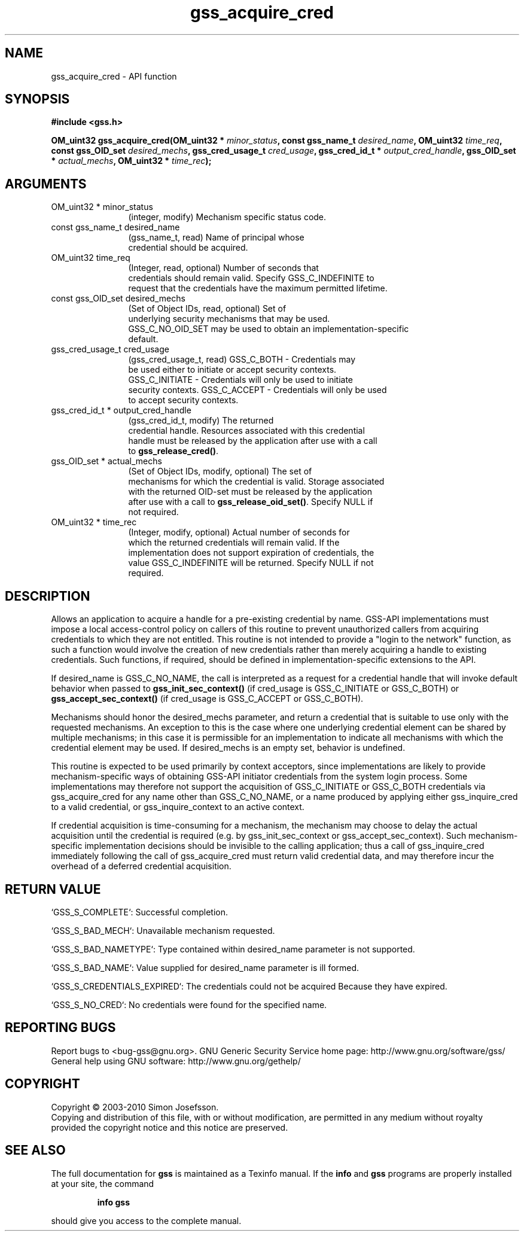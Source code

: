 .\" DO NOT MODIFY THIS FILE!  It was generated by gdoc.
.TH "gss_acquire_cred" 3 "0.1.5" "gss" "gss"
.SH NAME
gss_acquire_cred \- API function
.SH SYNOPSIS
.B #include <gss.h>
.sp
.BI "OM_uint32 gss_acquire_cred(OM_uint32 * " minor_status ", const gss_name_t " desired_name ", OM_uint32 " time_req ", const gss_OID_set " desired_mechs ", gss_cred_usage_t " cred_usage ", gss_cred_id_t * " output_cred_handle ", gss_OID_set * " actual_mechs ", OM_uint32 * " time_rec ");"
.SH ARGUMENTS
.IP "OM_uint32 * minor_status" 12
(integer, modify) Mechanism specific status code.
.IP "const gss_name_t desired_name" 12
(gss_name_t, read) Name of principal whose
  credential should be acquired.
.IP "OM_uint32 time_req" 12
(Integer, read, optional) Number of seconds that
  credentials should remain valid. Specify GSS_C_INDEFINITE to
  request that the credentials have the maximum permitted lifetime.
.IP "const gss_OID_set desired_mechs" 12
(Set of Object IDs, read, optional) Set of
  underlying security mechanisms that may be used.
  GSS_C_NO_OID_SET may be used to obtain an implementation\-specific
  default.
.IP "gss_cred_usage_t cred_usage" 12
(gss_cred_usage_t, read) GSS_C_BOTH \- Credentials may
  be used either to initiate or accept security contexts.
  GSS_C_INITIATE \- Credentials will only be used to initiate
  security contexts.  GSS_C_ACCEPT \- Credentials will only be used
  to accept security contexts.
.IP "gss_cred_id_t * output_cred_handle" 12
(gss_cred_id_t, modify) The returned
  credential handle.  Resources associated with this credential
  handle must be released by the application after use with a call
  to \fBgss_release_cred()\fP.
.IP "gss_OID_set * actual_mechs" 12
(Set of Object IDs, modify, optional) The set of
  mechanisms for which the credential is valid.  Storage associated
  with the returned OID\-set must be released by the application
  after use with a call to \fBgss_release_oid_set()\fP.  Specify NULL if
  not required.
.IP "OM_uint32 * time_rec" 12
(Integer, modify, optional) Actual number of seconds for
  which the returned credentials will remain valid.  If the
  implementation does not support expiration of credentials, the
  value GSS_C_INDEFINITE will be returned. Specify NULL if not
  required.
.SH "DESCRIPTION"
Allows an application to acquire a handle for a pre\-existing
credential by name.  GSS\-API implementations must impose a local
access\-control policy on callers of this routine to prevent
unauthorized callers from acquiring credentials to which they are
not entitled.  This routine is not intended to provide a "login to
the network" function, as such a function would involve the
creation of new credentials rather than merely acquiring a handle
to existing credentials.  Such functions, if required, should be
defined in implementation\-specific extensions to the API.

If desired_name is GSS_C_NO_NAME, the call is interpreted as a
request for a credential handle that will invoke default behavior
when passed to \fBgss_init_sec_context()\fP (if cred_usage is
GSS_C_INITIATE or GSS_C_BOTH) or \fBgss_accept_sec_context()\fP (if
cred_usage is GSS_C_ACCEPT or GSS_C_BOTH).

Mechanisms should honor the desired_mechs parameter, and return a
credential that is suitable to use only with the requested
mechanisms.  An exception to this is the case where one underlying
credential element can be shared by multiple mechanisms; in this
case it is permissible for an implementation to indicate all
mechanisms with which the credential element may be used.  If
desired_mechs is an empty set, behavior is undefined.

This routine is expected to be used primarily by context acceptors,
since implementations are likely to provide mechanism\-specific ways
of obtaining GSS\-API initiator credentials from the system login
process.  Some implementations may therefore not support the
acquisition of GSS_C_INITIATE or GSS_C_BOTH credentials via
gss_acquire_cred for any name other than GSS_C_NO_NAME, or a name
produced by applying either gss_inquire_cred to a valid credential,
or gss_inquire_context to an active context.

If credential acquisition is time\-consuming for a mechanism, the
mechanism may choose to delay the actual acquisition until the
credential is required (e.g. by gss_init_sec_context or
gss_accept_sec_context).  Such mechanism\-specific implementation
decisions should be invisible to the calling application; thus a
call of gss_inquire_cred immediately following the call of
gss_acquire_cred must return valid credential data, and may
therefore incur the overhead of a deferred credential acquisition.
.SH "RETURN VALUE"

`GSS_S_COMPLETE`: Successful completion.

`GSS_S_BAD_MECH`: Unavailable mechanism requested.

`GSS_S_BAD_NAMETYPE`: Type contained within desired_name parameter
is not supported.

`GSS_S_BAD_NAME`: Value supplied for desired_name parameter is ill
formed.

`GSS_S_CREDENTIALS_EXPIRED`: The credentials could not be acquired
Because they have expired.

`GSS_S_NO_CRED`: No credentials were found for the specified name.
.SH "REPORTING BUGS"
Report bugs to <bug-gss@gnu.org>.
GNU Generic Security Service home page: http://www.gnu.org/software/gss/
General help using GNU software: http://www.gnu.org/gethelp/
.SH COPYRIGHT
Copyright \(co 2003-2010 Simon Josefsson.
.br
Copying and distribution of this file, with or without modification,
are permitted in any medium without royalty provided the copyright
notice and this notice are preserved.
.SH "SEE ALSO"
The full documentation for
.B gss
is maintained as a Texinfo manual.  If the
.B info
and
.B gss
programs are properly installed at your site, the command
.IP
.B info gss
.PP
should give you access to the complete manual.

